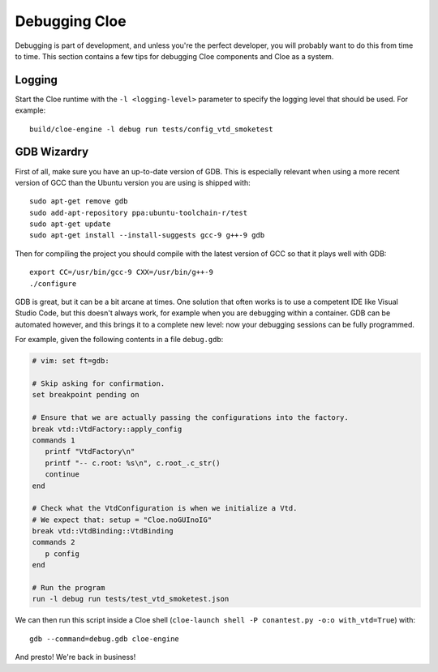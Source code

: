 Debugging Cloe
==============

Debugging is part of development, and unless you're the perfect developer, you
will probably want to do this from time to time. This section contains a few
tips for debugging Cloe components and Cloe as a system.

Logging
-------

Start the Cloe runtime with the ``-l <logging-level>`` parameter to specify
the logging level that should be used. For example::

   build/cloe-engine -l debug run tests/config_vtd_smoketest

GDB Wizardry
------------

First of all, make sure you have an up-to-date version of GDB. This is
especially relevant when using a more recent version of GCC than the Ubuntu
version you are using is shipped with::

   sudo apt-get remove gdb
   sudo add-apt-repository ppa:ubuntu-toolchain-r/test
   sudo apt-get update
   sudo apt-get install --install-suggests gcc-9 g++-9 gdb

Then for compiling the project you should compile with the latest version of
GCC so that it plays well with GDB::

   export CC=/usr/bin/gcc-9 CXX=/usr/bin/g++-9
   ./configure

GDB is great, but it can be a bit arcane at times. One solution that often
works is to use a competent IDE like Visual Studio Code, but this doesn't
always work, for example when you are debugging within a container.
GDB can be automated however, and this brings it to a complete new level: now
your debugging sessions can be fully programmed.

For example, given the following contents in a file ``debug.gdb``:

.. code-block:: text

   # vim: set ft=gdb:

   # Skip asking for confirmation.
   set breakpoint pending on

   # Ensure that we are actually passing the configurations into the factory.
   break vtd::VtdFactory::apply_config
   commands 1
      printf "VtdFactory\n"
      printf "-- c.root: %s\n", c.root_.c_str()
      continue
   end

   # Check what the VtdConfiguration is when we initialize a Vtd.
   # We expect that: setup = "Cloe.noGUInoIG"
   break vtd::VtdBinding::VtdBinding
   commands 2
      p config
   end

   # Run the program
   run -l debug run tests/test_vtd_smoketest.json

We can then run this script inside a Cloe shell
(``cloe-launch shell -P conantest.py -o:o with_vtd=True``) with::

   gdb --command=debug.gdb cloe-engine

And presto! We're back in business!

